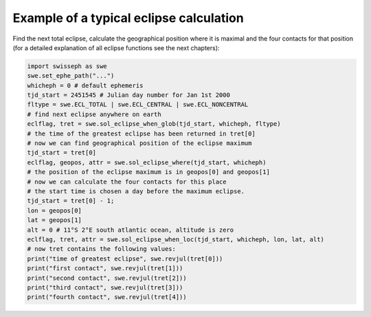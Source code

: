 ========================================
Example of a typical eclipse calculation
========================================

Find the next total eclipse, calculate the geographical position where it is
maximal and the four contacts for that position (for a detailed explanation of
all eclipse functions see the next chapters):

.. code-block:: python

    import swisseph as swe
    swe.set_ephe_path("...")
    whicheph = 0 # default ephemeris
    tjd_start = 2451545 # Julian day number for Jan 1st 2000
    fltype = swe.ECL_TOTAL | swe.ECL_CENTRAL | swe.ECL_NONCENTRAL
    # find next eclipse anywhere on earth
    eclflag, tret = swe.sol_eclipse_when_glob(tjd_start, whicheph, fltype)
    # the time of the greatest eclipse has been returned in tret[0]
    # now we can find geographical position of the eclipse maximum
    tjd_start = tret[0]
    eclflag, geopos, attr = swe.sol_eclipse_where(tjd_start, whicheph)
    # the position of the eclipse maximum is in geopos[0] and geopos[1]
    # now we can calculate the four contacts for this place
    # the start time is chosen a day before the maximum eclipse.
    tjd_start = tret[0] - 1;
    lon = geopos[0]
    lat = geopos[1]
    alt = 0 # 11°S 2°E south atlantic ocean, altitude is zero
    eclflag, tret, attr = swe.sol_eclipse_when_loc(tjd_start, whicheph, lon, lat, alt)
    # now tret contains the following values:
    print("time of greatest eclipse", swe.revjul(tret[0]))
    print("first contact", swe.revjul(tret[1]))
    print("second contact", swe.revjul(tret[2]))
    print("third contact", swe.revjul(tret[3]))
    print("fourth contact", swe.revjul(tret[4]))

..
